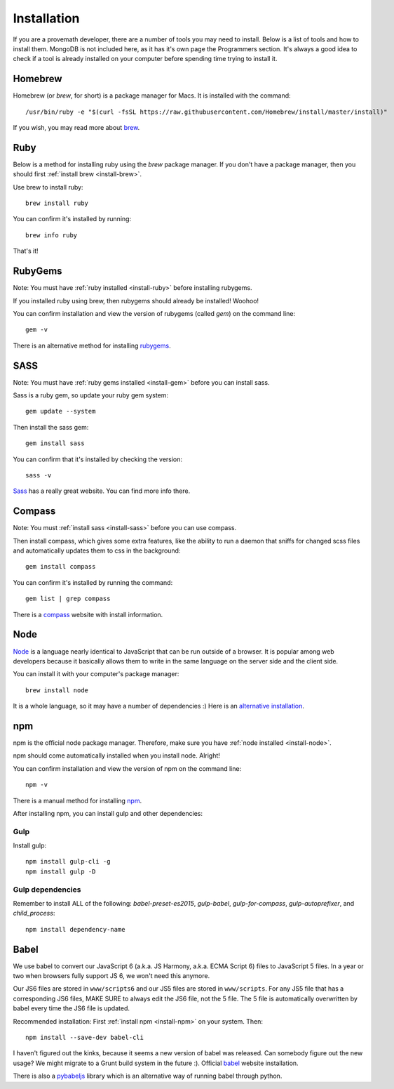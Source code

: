 Installation
================

If you are a provemath developer, there are a number of tools you may need to install.  Below is a list of tools and how to install them.  MongoDB is not included here, as it has it's own page the Programmers section.  It's always a good idea to check if a tool is already installed on your computer before spending time trying to install it.



..	_install-brew:

Homebrew
------------
Homebrew (or *brew*, for short) is a package manager for Macs.  It is installed with the command::

	/usr/bin/ruby -e "$(curl -fsSL https://raw.githubusercontent.com/Homebrew/install/master/install)"

If you wish, you may read more about brew_.

..	_brew: http://brew.sh




..	_install-ruby:

Ruby
------------
Below is a method for installing ruby using the *brew* package manager.  If you don't have a package manager, then you should first :ref:`install brew <install-brew>`.

Use brew to install ruby::

	brew install ruby

You can confirm it's installed by running::

	brew info ruby

That's it!




..	_install-gem:

RubyGems
--------------
Note: You must have :ref:`ruby installed <install-ruby>` before installing rubygems.

If you installed ruby using brew, then rubygems should already be installed!  Woohoo!

You can confirm installation and view the version of rubygems (called `gem`) on the command line::

	gem -v

There is an alternative method for installing rubygems_.

..	_rubygems: https://rubygems.org/pages/download




..	_install-sass:

SASS
-----------
Note: You must have :ref:`ruby gems installed <install-gem>` before you can install sass.

Sass is a ruby gem, so update your ruby gem system::

	gem update --system

Then install the sass gem::

	gem install sass

You can confirm that it's installed by checking the version::

	sass -v

Sass_ has a really great website.  You can find more info there.

..	_Sass: http://sass-lang.com





..	_install-compass:

Compass
-----------------
Note: You must :ref:`install sass <install-sass>` before you can use compass.

Then install compass, which gives some extra features, like the ability to run a daemon that sniffs for changed scss files and automatically updates them to css in the background::

	gem install compass

You can confirm it's installed by running the command::

	gem list | grep compass

There is a compass_ website with install information.

..	_compass: http://compass-style.org/install/






..	_install-node:

Node
-------------
Node_ is a language nearly identical to JavaScript that can be run outside of a browser.  It is popular among web developers because it basically allows them to write in the same language on the server side and the client side.

You can install it with your computer's package manager::

	brew install node

It is a whole language, so it may have a number of dependencies :)  Here is an `alternative installation`__.

__ node-install-site_
..	_node-install-site: https://nodejs.org/en/download/
..	_Node: https://nodejs.org

..	_install-npm:

npm
------------
npm is the official node package manager.  Therefore, make sure you have :ref:`node installed <install-node>`.

npm should come automatically installed when you install node.  Alright!

You can confirm installation and view the version of npm on the command line::

	npm -v

There is a manual method for installing npm_.

..	_npm: http://jason.pureconcepts.net/2011/12/installing-node-js-npm-redis-mac-os-x/

After installing npm, you can install gulp and other dependencies:

Gulp
~~~~~
Install gulp::

	npm install gulp-cli -g
	npm install gulp -D

Gulp dependencies
~~~~~~~~~~~~~~~~~~~~~~
Remember to install ALL of the following: `babel-preset-es2015`, `gulp-babel`, `gulp-for-compass`, `gulp-autoprefixer`, and `child_process`::

	npm install dependency-name
	









..	_install-babel:

Babel
--------------
We use babel to convert our JavaScript 6 (a.k.a. JS Harmony, a.k.a. ECMA Script 6) files to JavaScript 5 files.  In a year or two when browsers fully support JS 6, we won't need this anymore.

Our JS6 files are stored in ``www/scripts6`` and our JS5 files are stored in ``www/scripts``.  For any JS5 file that has a corresponding JS6 files, MAKE SURE to always edit the JS6 file, not the 5 file.  The 5 file is automatically overwritten by babel every time the JS6 file is updated.

Recommended installation:  First :ref:`install npm <install-npm>` on your system.  Then::

	npm install --save-dev babel-cli

I haven't figured out the kinks, because it seems a new version of babel was released.  Can somebody figure out the new usage?  We might migrate to a Grunt build system in the future :).  Official babel_ website installation.

There is also a pybabeljs_ library which is an alternative way of running babel through python.

..	_babel: https://babeljs.io/docs/setup/#installation
..	_pybabeljs: https://github.com/MareoRaft/babeljs-python/tree/master/babeljs




